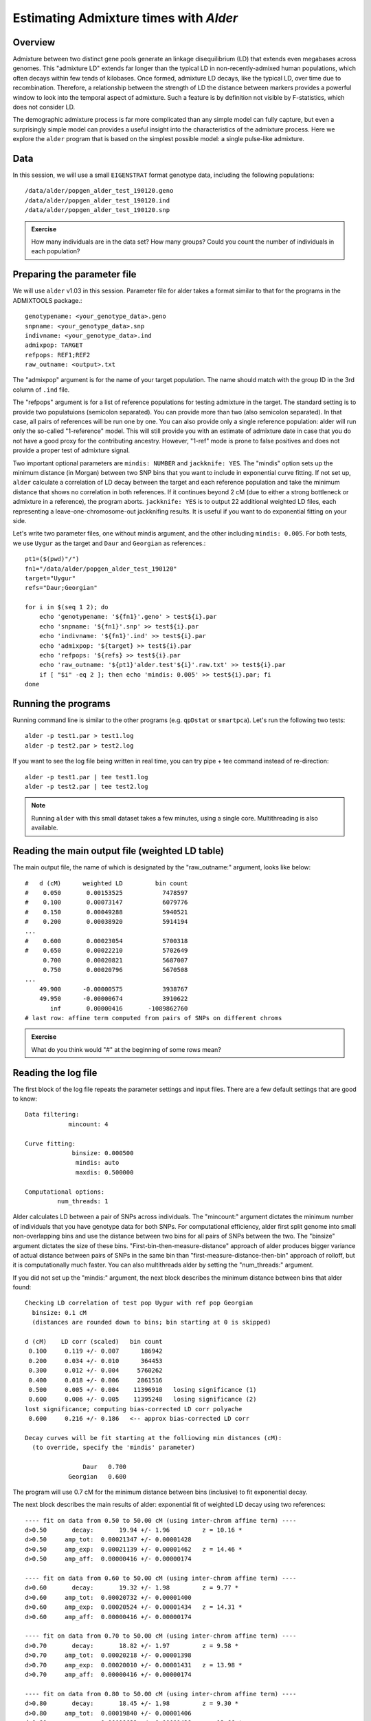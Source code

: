 Estimating Admixture times with *Alder*
=======================================

Overview
--------

Admixture between two distinct gene pools generate an linkage disequilibrium (LD) that extends even megabases across genomes. This "admixture LD" extends far longer than the typical LD in non-recently-admixed human populations, which often decays within few tends of kilobases. Once formed, admixture LD decays, like the typical LD, over time due to recombination. Therefore, a relationship between the strength of LD the distance between markers provides a powerful window to look into the temporal aspect of admixture. Such a feature is by definition not visible by F-statistics, which does not consider LD.

The demographic admixture process is far more complicated than any simple model can fully capture, but even a surprisingly simple model can provides a useful insight into the characteristics of the admixture process. Here we explore the ``alder`` program that is based on the simplest possible model: a single pulse-like admixture.


Data
----

In this session, we will use a small ``EIGENSTRAT`` format genotype data, including the following populations::

  /data/alder/popgen_alder_test_190120.geno
  /data/alder/popgen_alder_test_190120.ind
  /data/alder/popgen_alder_test_190120.snp

.. admonition:: Exercise

    How many individuals are in the data set? How many groups? Could you count the number of individuals in each population?


Preparing the parameter file
----------------------------

We will use ``alder`` v1.03 in this session. Parameter file for alder takes a format similar to that for the programs in the ADMIXTOOLS package.::

    genotypename: <your_genotype_data>.geno
    snpname: <your_genotype_data>.snp
    indivname: <your_genotype_data>.ind
    admixpop: TARGET
    refpops: REF1;REF2
    raw_outname: <output>.txt

The "admixpop" argument is for the name of your target population. The name should match with the group ID in the 3rd column of ``.ind`` file.

The "refpops" argument is for a list of reference populations for testing admixture in the target. The standard setting is to provide two populatuions (semicolon separated). You can provide more than two (also semicolon separated). In that case, all pairs of references will be run one by one. You can also provide only a single reference population: alder will run only the so-called "1-reference" model. This will still provide you with an estimate of admixture date in case that you do not have a good proxy for the contributing ancestry. However, "1-ref" mode is prone to false positives and does not provide a proper test of admixture signal.

Two important optional parameters are ``mindis: NUMBER`` and ``jackknife: YES``. The "mindis" option sets up the minimum distance (in Morgan) between two SNP bins that you want to include in exponential curve fitting. If not set up, ``alder`` calculate a correlation of LD decay between the target and each reference population and take the minimum distance that shows no correlation in both references. If it continues beyond 2 cM (due to either a strong bottleneck or admixture in a reference), the program aborts. ``jackknife: YES`` is to output 22 additional weighted LD files, each representing a leave-one-chromosome-out jackknifing results. It is useful if you want to do exponential fitting on your side.

Let's write two parameter files, one without mindis argument, and the other including ``mindis: 0.005``. For both tests, we use ``Uygur`` as the target and ``Daur`` and ``Georgian`` as references.::

    pt1=($(pwd)"/")
    fn1="/data/alder/popgen_alder_test_190120"
    target="Uygur"
    refs="Daur;Georgian"

    for i in $(seq 1 2); do
        echo 'genotypename: '${fn1}'.geno' > test${i}.par
        echo 'snpname: '${fn1}'.snp' >> test${i}.par
        echo 'indivname: '${fn1}'.ind' >> test${i}.par
        echo 'admixpop: '${target} >> test${i}.par
        echo 'refpops: '${refs} >> test${i}.par
        echo 'raw_outname: '${pt1}'alder.test'${i}'.raw.txt' >> test${i}.par
        if [ "$i" -eq 2 ]; then echo 'mindis: 0.005' >> test${i}.par; fi
    done



Running the programs
--------------------

Running command line is similar to the other programs (e.g. ``qpDstat`` or ``smartpca``). Let's run the following two tests::

    alder -p test1.par > test1.log
    alder -p test2.par > test2.log

If you want to see the log file being written in real time, you can try pipe + tee command instead of re-direction::

    alder -p test1.par | tee test1.log
    alder -p test2.par | tee test2.log


.. note:: Running ``alder`` with this small dataset takes a few minutes, using a single core. Multithreading is  also available.


Reading the main output file (weighted LD table)
------------------------------------------------

The main output file, the name of which is designated by the "raw_outname:" argument, looks like below::

    #   d (cM)      weighted LD         bin count
    #    0.050       0.00153525           7478597
    #    0.100       0.00073147           6079776
    #    0.150       0.00049288           5940521
    #    0.200       0.00038920           5914194
    ...
    #    0.600       0.00023054           5700318
    #    0.650       0.00022210           5702649
         0.700       0.00020821           5687007
         0.750       0.00020796           5670508
    ...
        49.900      -0.00000575           3938767
        49.950      -0.00000674           3910622
           inf       0.00000416       -1089862760
    # last row: affine term computed from pairs of SNPs on different chroms


.. admonition:: Exercise

    What do you think would "#" at the beginning of some rows mean?



Reading the log file
--------------------

The first block of the log file repeats the parameter settings and input files. There are a few default settings that are good to know::

    Data filtering:
                mincount: 4

    Curve fitting:
                 binsize: 0.000500
                  mindis: auto
                  maxdis: 0.500000

    Computational options:
             num_threads: 1

Alder calculates LD between a pair of SNPs across individuals. The "mincount:" argument dictates the minimum number of individuals that you have genotype data for both SNPs. For computational efficiency, alder first split genome into small non-overlapping bins and use the distance between two bins for all pairs of SNPs between the two. The "binsize" argument dictates the size of these bins. "First-bin-then-measure-distance" approach of alder produces bigger variance of actual distance between pairs of SNPs in the same bin than "first-measure-distance-then-bin" approach of rolloff, but it is computationally much faster. You can also multithreads alder by setting the "num_threads:" argument.


If you did not set up the "mindis:" argument, the next block describes the minimum distance between bins that alder found::

    Checking LD correlation of test pop Uygur with ref pop Georgian
      binsize: 0.1 cM
      (distances are rounded down to bins; bin starting at 0 is skipped)

    d (cM)    LD corr (scaled)   bin count
     0.100     0.119 +/- 0.007      186942
     0.200     0.034 +/- 0.010      364453
     0.300     0.012 +/- 0.004     5760262
     0.400     0.018 +/- 0.006     2861516
     0.500     0.005 +/- 0.004    11396910   losing significance (1)
     0.600     0.006 +/- 0.005    11395248   losing significance (2)
    lost significance; computing bias-corrected LD corr polyache
     0.600     0.216 +/- 0.186   <-- approx bias-corrected LD corr

    Decay curves will be fit starting at the folliowing min distances (cM):
      (to override, specify the 'mindis' parameter)

                    Daur   0.700
                Georgian   0.600

The program will use 0.7 cM for the minimum distance between bins (inclusive) to fit exponential decay.


The next block describes the main results of alder: exponential fit of weighted LD decay using two references::

    ---- fit on data from 0.50 to 50.00 cM (using inter-chrom affine term) ----
    d>0.50       decay:       19.94 +/- 1.96         z = 10.16 *
    d>0.50     amp_tot:  0.00021347 +/- 0.00001428
    d>0.50     amp_exp:  0.00021139 +/- 0.00001462   z = 14.46 *
    d>0.50     amp_aff:  0.00000416 +/- 0.00000174
    
    ---- fit on data from 0.60 to 50.00 cM (using inter-chrom affine term) ----
    d>0.60       decay:       19.32 +/- 1.98         z = 9.77 *
    d>0.60     amp_tot:  0.00020732 +/- 0.00001400
    d>0.60     amp_exp:  0.00020524 +/- 0.00001434   z = 14.31 *
    d>0.60     amp_aff:  0.00000416 +/- 0.00000174
    
    ---- fit on data from 0.70 to 50.00 cM (using inter-chrom affine term) ----
    d>0.70       decay:       18.82 +/- 1.97         z = 9.58 *
    d>0.70     amp_tot:  0.00020218 +/- 0.00001398
    d>0.70     amp_exp:  0.00020010 +/- 0.00001431   z = 13.98 *
    d>0.70     amp_aff:  0.00000416 +/- 0.00000174
    
    ---- fit on data from 0.80 to 50.00 cM (using inter-chrom affine term) ----
    d>0.80       decay:       18.45 +/- 1.98         z = 9.30 *
    d>0.80     amp_tot:  0.00019840 +/- 0.00001406
    d>0.80     amp_exp:  0.00019632 +/- 0.00001438   z = 13.66 *
    d>0.80     amp_aff:  0.00000416 +/- 0.00000174

    ---- fit on data from 0.90 to 50.00 cM (using inter-chrom affine term) ----
    d>0.90       decay:       17.97 +/- 2.11         z = 8.52 *
    d>0.90     amp_tot:  0.00019337 +/- 0.00001429
    d>0.90     amp_exp:  0.00019129 +/- 0.00001465   z = 13.06 *
    d>0.90     amp_aff:  0.00000416 +/- 0.00000174

This block shows estimates using the above-found minimum distance (0.7 cM), as well as values around it (0.2 cM range). The most important number is "decay:", which shows the estimate for admixture date and its block jackknifing standard error. It corresponds to the "n" parameter in the following exponential curve formula::

.. math::

    E[Y] = M \times e^-nd + K

.. admonition:: Exercise

    In which unit is the decay parameter estimate? Let's convert it to the unit of years.

Another important estimate is "amp_exp:", which corresponds to the "M" parameter in the above formula. Naively speaking, it becomes bigger when your choice of references matches the true sources better.

.. admonition:: Exercise

    What will the "d" parameter represent? In which unit will it be then?


.. admonition:: Exercise

    Check the log file of "test2" run, for which we provided "mindis: 0.005" argument. Do you see the difference in the results on this block? Combining the results from the two runs, do you see any trend in the decay parameter estimates over the minimum distance values?

  
Then, alder repeats fitting with the "1-ref" models. In these runs, alder uses one of the two references and the target itself to set up weight.

The last block summarizes test results. The last lines will tell repeat the most important estimates and tell you whether alder considers the test of admixture as either successful or failed.::

    Test SUCCEEDS (z=9.58, p=1e-21) for Uygur with {Daur, Georgian} weights

    DATA:   success (warning: decay rates inconsistent)     1e-21   Uygur   Daur    Georgian        9.58    6.34    8.57    28%     18.82 +/- 1.97  0.00020010 +/- 0.00001431    16.22 +/- 2.56  0.00004300 +/- 0.00000456       21.55 +/- 2.52  0.00005970 +/- 0.00000650

    DATA:   test status     p-value test pop        ref A   ref B   2-ref z-score   1-ref z-score A 1-ref z-score B max decay diff %        2-ref decay     2-ref amp_exp        1-ref decay A   1-ref amp_exp A 1-ref decay B   1-ref amp_exp B



.. admonition:: Exercise

    Let's set up new parameter files that use Daur and French as two references (instead of Georgian). Then run alder and compare the results with the current runs.



Plotting weighted LD decay curve in R
--------------------------------------

For an easy plotting in R, let's re-format the main output file (the LD table) using the follwoing bash commands::

    for i in $(seq 1 2); do
        echo -e 'Dist\tweightedLD\tnpairs\tuse' > alder.test${i}.txt
        head -n -2 alder.test${i}.raw.txt | tail -n +2 | awk '{OFS="\t"} {if ($1 == "#") print $2,$3,$4,"N"; else print $1,$2,$3,"Y"}' >> alder.test${i}.txt
    done


This is to make it into a proper table format and remove irregular lines (the last two).

In R, you can import this file, create a scatter plot, and add the fitted curve based on the estimates in the log file. For example, let's use "test1" results::

    fn1 = "alder.test1.txt"

    n = 18.82       ## decay parameter
    M = 0.00020524  ## amp_exp
    K = 0.00000416  ## amp_aff

    d1 = read.table(fn1, header=T)
    xv = as.vector(d1$Dist)        ## distance between SNP bins (cM)
    yv = as.vector(d1$weightedLD)  ## Weighted LD
    fv = as.vector(d1$use) == "Y"  ## a boolean vector marking if each bin is used in fitting
    prdv = M * exp(-1 * n * xv / 100) + K

    plot(xv[fv], yv[fv], xlab="Genetic distance (cM)", ylab = "weighted LD", pch=4, col="blue")
    points(xv[fv], prdv[fv], type="l", lwd=1.5, col="red")


.. admonition:: Exercise

    How does the exponential decay curve look? Does it seem to fit data well?





